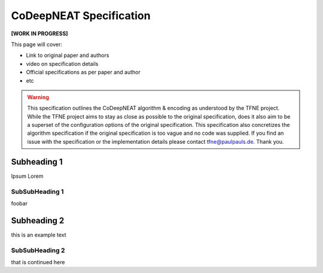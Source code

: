 CoDeepNEAT Specification
========================

**[WORK IN PROGRESS]**

This page will cover:

* Link to original paper and authors
* video on specification details
* Official specifications as per paper and author
* etc


.. warning::  This specification outlines the CoDeepNEAT algorithm & encoding as understood by the TFNE project. While the TFNE project aims to stay as close as possible to the original specification, does it also aim to be a superset of the configuration options of the original specification. This specification also concretizes the algorithm specification if the original specification is too vague and no code was supplied. If you find an issue with the specification or the implementation details please contact tfne@paulpauls.de. Thank you.



Subheading 1
------------

Ipsum Lorem


SubSubHeading 1
~~~~~~~~~~~~~~~

foobar


Subheading 2
------------

this is an example text


SubSubHeading 2
~~~~~~~~~~~~~~~

that is continued here



